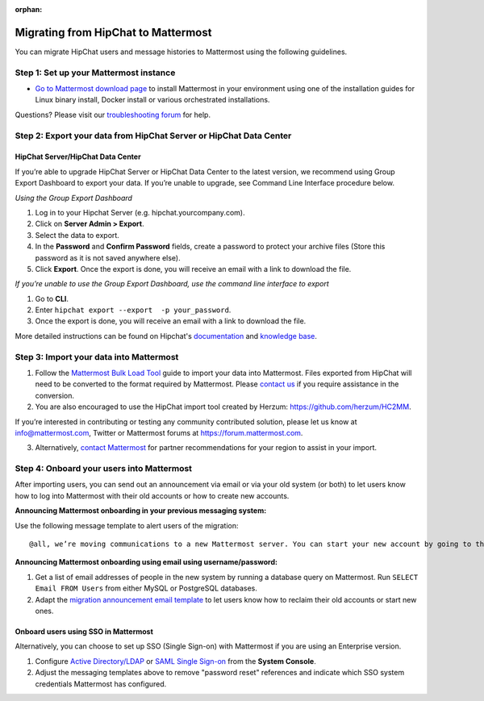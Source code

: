 :orphan:

.. Users trying to access this page are now redirected to /onboard/migrating-to-mattermost.html#migrating-from-slack instead

Migrating from HipChat to Mattermost
=====================================

You can migrate HipChat users and message histories to Mattermost using the following guidelines.

Step 1:  Set up your Mattermost instance
-----------------------------------------

- `Go to Mattermost download page <https://mattermost.com/deploy/>`__ to install Mattermost in your environment using one of the installation guides for Linux binary install, Docker install or various orchestrated installations. 

Questions? Please visit our `troubleshooting forum <https://forum.mattermost.com/t/how-to-use-the-troubleshooting-forum/150>`__ for help. 

Step 2:  Export your data from HipChat Server or HipChat Data Center
---------------------------------------------------------------------

HipChat Server/HipChat Data Center
~~~~~~~~~~~~~~~~~~~~~~~~~~~~~~~~~~~~~

If you’re able to upgrade HipChat Server or HipChat Data Center to the latest version, we recommend using Group Export Dashboard to export your data. If you’re unable to upgrade, see Command Line Interface procedure below. 

*Using the Group Export Dashboard*

#. Log in to your Hipchat Server (e.g. hipchat.yourcompany.com).
#. Click on **Server Admin > Export**.
#. Select the data to export.
#. In the **Password** and **Confirm Password** fields, create a password to protect your archive files (Store this password as it is not saved anywhere else).
#. Click **Export**. Once the export is done, you will receive an email with a link to download the file.

*If you’re unable to use the Group Export Dashboard, use the command line interface to export*

#. Go to **CLI**.
#. Enter ``hipchat export --export  -p your_password``.
#. Once the export is done, you will receive an email with a link to download the file.

More detailed instructions can be found on Hipchat's `documentation <https://confluence.atlassian.com/hipchatdc3/export-data-from-hipchat-data-center-913476832.html>`__ and `knowledge base <https://confluence.atlassian.com/hipchatkb/exporting-from-hipchat-server-or-data-center-for-data-portability-950821555.html>`__.

Step 3: Import your data into Mattermost 
----------------------------------------

1. Follow the `Mattermost Bulk Load Tool </onboard/bulk-loading-data.html>`__ guide to import your data into Mattermost. Files exported from HipChat will need to be converted to the format required by Mattermost. Please `contact us <https://mattermost.zendesk.com/hc/en-us/requests/new>`__ if you require assistance in the conversion. 

2. You are also encouraged to use the HipChat import tool created by Herzum: https://github.com/herzum/HC2MM.

If you’re interested in contributing or testing any community contributed solution, please let us know at info@mattermost.com, Twitter or Mattermost forums at https://forum.mattermost.com.

3. Alternatively, `contact Mattermost <https://mattermost.com/contact-us/>`__ for partner recommendations for your region to assist in your import. 
  
Step 4: Onboard your users into Mattermost
-------------------------------------------

After importing users, you can send out an announcement via email or via your old system (or both) to let users know how to log into Mattermost with their old accounts or how to create new accounts.
 
**Announcing Mattermost onboarding in your previous messaging system:**
 
Use the following message template to alert users of the migration::

     @all, we’re moving communications to a new Mattermost server. You can start your new account by going to the [your new location, e.g. ``https://yourcompany.com/mattermost``], selecting **I forgot my password**, and entering the email you used on this system in the Reset Password page to set up new credentials. Your message history and channels should carry over from this system into Mattermost. Any questions? Please let us know.

**Announcing Mattermost onboarding using email using username/password:**

#. Get a list of email addresses of people in the new system by running a database query on Mattermost. Run ``SELECT Email FROM Users`` from either MySQL or PostgreSQL databases. 
#. Adapt the `migration announcement email template </onboard/migration-announcement-email.html>`__ to let users know how to reclaim their old accounts or start new ones.

Onboard users using SSO in Mattermost
~~~~~~~~~~~~~~~~~~~~~~~~~~~~~~~~~~~~~~

Alternatively, you can choose to set up SSO (Single Sign-on) with Mattermost if you are using an Enterprise version.  

#. Configure `Active Directory/LDAP </onboard/ad-ldap.html>`__ or `SAML Single Sign-on </onboard/sso-saml.html>`__ from the **System Console**.
#. Adjust the messaging templates above to remove "password reset" references and indicate which SSO system credentials Mattermost has configured.
